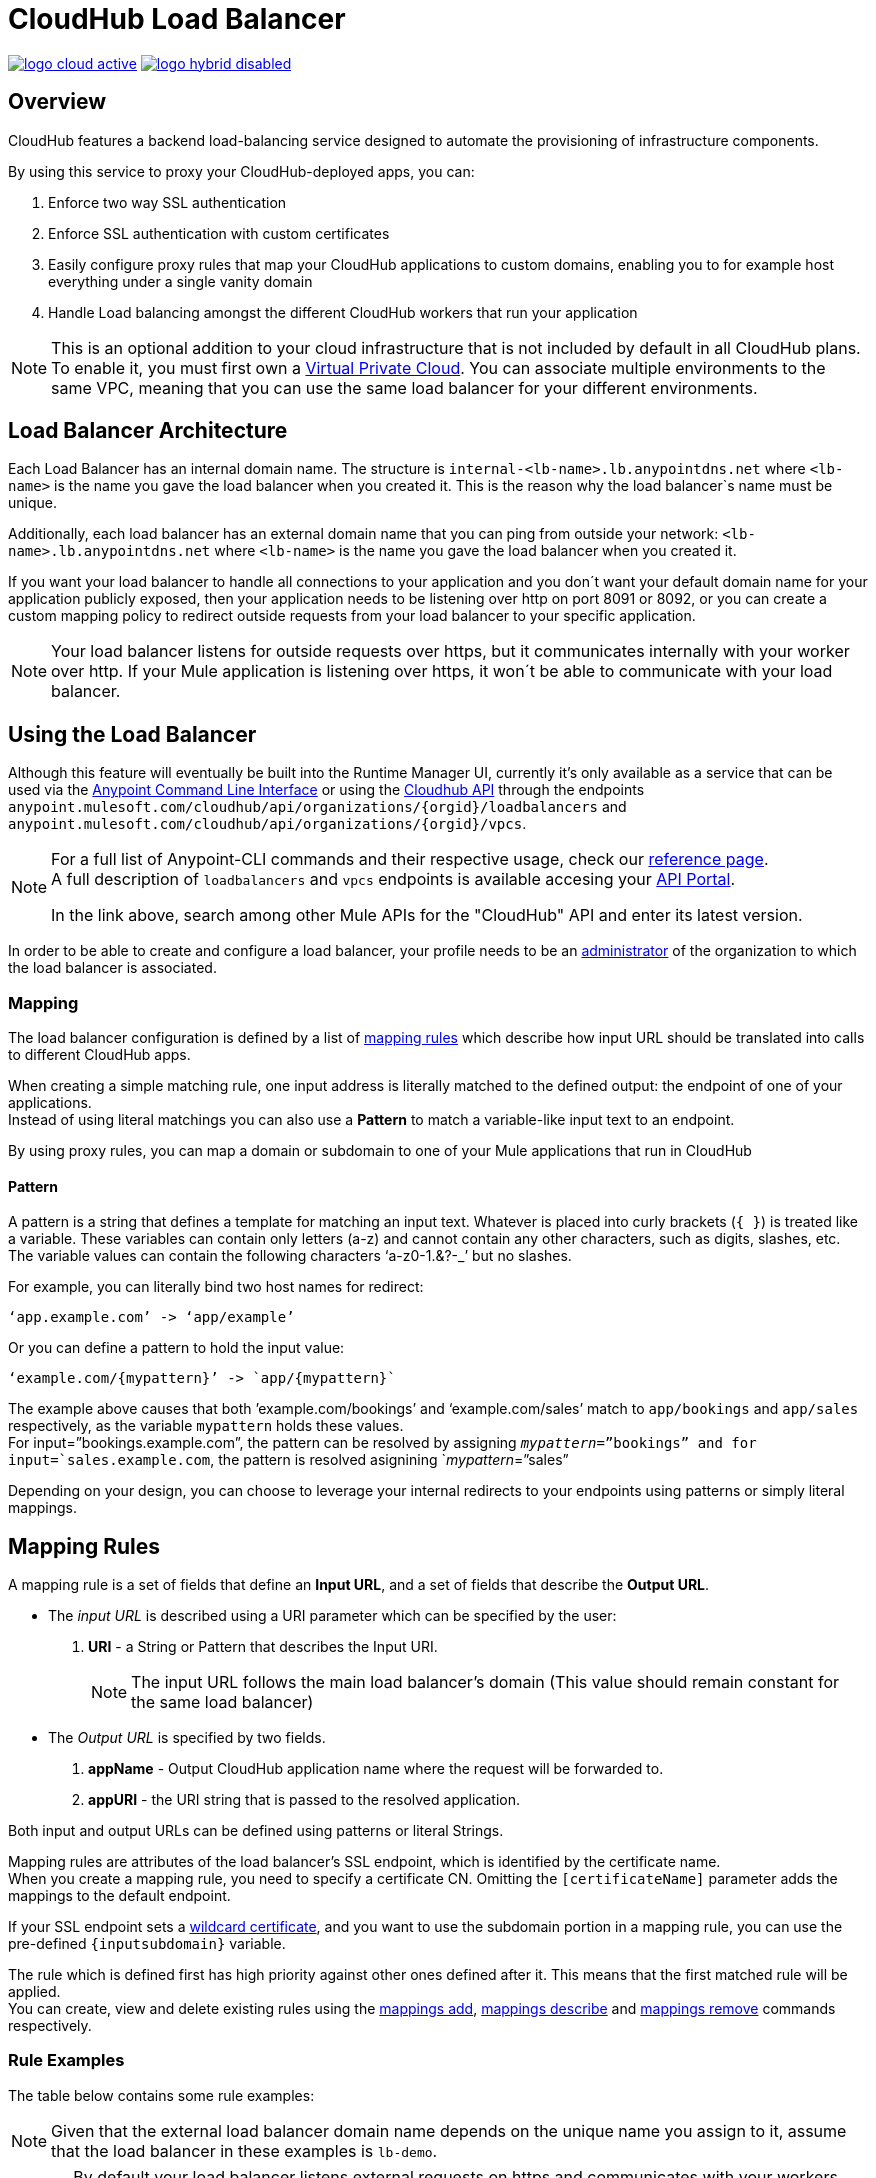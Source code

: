 = CloudHub Load Balancer
:keywords: cloudhub, runtime manager, arm, load balancing, vanity url, ssl, two way tls,

image:logo-cloud-active.png[link="/runtime-manager/deployment-strategies"]
image:logo-hybrid-disabled.png[link="/runtime-manager/deployment-strategies"]

== Overview

CloudHub features a backend load-balancing service designed to automate the provisioning of infrastructure components.

By using this service to proxy your CloudHub-deployed apps, you can:

. Enforce two way SSL authentication
. Enforce SSL authentication with custom certificates
. Easily configure proxy rules that map your CloudHub applications to custom domains, enabling you to for example host everything under a single vanity domain
. Handle Load balancing amongst the different CloudHub workers that run your application

[NOTE]
--
This is an optional addition to your cloud infrastructure that is not included by default in all CloudHub plans. To enable it, you must first own a link:/runtime-manager/virtual-private-cloud[Virtual Private Cloud].
You can associate multiple environments to the same VPC, meaning that you can use the same load balancer for your different environments.
--

== Load Balancer Architecture

Each Load Balancer has an internal domain name.
The structure is `internal-<lb-name>.lb.anypointdns.net` where `<lb-name>` is the name you gave the load balancer when you created it. This is the reason why the load balancer`s name must be unique.

Additionally, each load balancer has an external domain name that you can ping from outside your network: `<lb-name>.lb.anypointdns.net` where `<lb-name>` is the name you gave the load balancer when you created it.

If you want your load balancer to handle all connections to your application and you don´t want your default domain name for your application publicly exposed, then your application needs to be listening over http on port 8091 or 8092, or you can create a custom mapping policy to redirect outside requests from your load balancer to your specific application.

[NOTE]
--
Your load balancer listens for outside requests over https, but it communicates internally with your worker over http. If your Mule application is listening over https, it won´t be able to communicate with your load balancer.
--

== Using the Load Balancer

Although this feature will eventually be built into the Runtime Manager UI, currently it’s only available as a service that can be used via the link:/runtime-manager/anypoint-platform-cli[Anypoint Command Line Interface] or using the link:/runtime-manager/runtime-manager-api[Cloudhub API] through the endpoints `anypoint.mulesoft.com/cloudhub/api/organizations/{orgid}/loadbalancers` and `anypoint.mulesoft.com/cloudhub/api/organizations/{orgid}/vpcs`.

[NOTE]
--
For a full list of Anypoint-CLI commands and their respective usage, check our link:/anypoint-platform-for-apis/anypoint-platform-cli#list-of-commands[reference page]. +
A full description of `loadbalancers` and `vpcs` endpoints is available accesing your link:https://anypoint.mulesoft.com/apiplatform/anypoint-platform/#/portals[API Portal].

In the link above, search among other Mule APIs for the "CloudHub" API and enter its latest version.
--

In order to be able to create and configure a load balancer, your profile needs to be an link:/access-management/creating-an-account#the-organization-administrator[administrator] of the organization to which the load balancer is associated.

=== Mapping

The load balancer configuration is defined by a list of <<Mapping Rules, mapping rules>> which describe how input URL should be translated into calls to different CloudHub apps.

When creating a simple matching rule, one input address is literally matched to the defined output: the endpoint of one of your applications. +
Instead of using literal matchings you can also use a *Pattern* to match a variable-like input text to an endpoint.

By using proxy rules, you can map a domain or subdomain to one of your Mule applications that run in CloudHub

==== Pattern

A pattern is a string that defines a template for matching an input text. Whatever is placed into curly brackets (`{   }`) is treated like a variable.
These variables can contain only letters (a-z) and cannot contain any other characters, such as digits, slashes, etc. The variable values can contain the following characters ‘a-z0-1.&?-_’ but no slashes.

For example, you can literally bind two host names for redirect:

[source,Example,linenums]
----
‘app.example.com’ -> ‘app/example’
----

Or you can define a pattern to hold the input value:

[source,Example,linenums]
----
‘example.com/{mypattern}’ -> `app/{mypattern}`
----

The example above causes that both ’example.com/bookings’ and ‘example.com/sales’ match to `app/bookings` and `app/sales` respectively, as the variable `mypattern` holds these values. +
For input=”bookings.example.com”, the pattern can be resolved by assigning `_mypattern_=”bookings” and for input=`sales.example.com`, the pattern is resolved asignining `_mypattern_=”sales”

Depending on your design, you can choose to leverage your internal redirects to your endpoints using patterns or simply literal mappings.

== Mapping Rules

A mapping rule is a set of fields that define an *Input URL*, and a set of fields that describe the *Output URL*.

* The _input URL_ is described using a URI parameter which can be specified by the user:
. *URI* - a String or Pattern that describes the Input URI.
+
[NOTE]
--
The input URL follows the main load balancer’s domain (This value should remain constant for the same load balancer)
--
+
* The _Output URL_ is specified by two fields.
. *appName* - Output CloudHub application name where the request will be forwarded to.
. *appURI* - the URI string that is passed to the resolved application.

Both input and output URLs can be defined using patterns or literal Strings.

Mapping rules are attributes of the load balancer's SSL endpoint, which is identified by the certificate name. +
When you create a mapping rule, you need to specify a certificate CN. Omitting the `[certificateName]` parameter adds the mappings to the default endpoint.

If your SSL endpoint sets a link:https://en.wikipedia.org/wiki/Wildcard_certificate[wildcard certificate], and you want to use the subdomain portion in a mapping rule, you can use the pre-defined `{inputsubdomain}` variable.

The rule which is defined first has high priority against other ones defined after it. This means that the first matched rule will be applied. +
You can create, view and delete existing rules using the link:/runtime-manager/anypoint-platform-cli#cloudhub-load-balancer-mappings-add[mappings add], link:/runtime-manager/anypoint-platform-cli#cloudhub-load-balancer-mappings-describe[mappings describe] and link:/runtime-manager/anypoint-platform-cli#cloudhub-load-balancer-mappings-remove[mappings remove] commands respectively.

=== Rule Examples

The table below contains some rule examples:

[NOTE]
Given that the external load balancer domain name depends on the unique name you assign to it, assume that the load balancer in these examples is `lb-demo`.

[CAUTION]
--
By default your load balancer listens external requests on https and communicates with your workers internally through http. +
You need to configure your application to listen through `http` on port 8091 for your load balancer to reach it.
--

==== URL mapping

You can pass the app name as an input URI and map it directly to the app name in CloudHub:

[%header,cols="10a,20a,20a,10a"]
|===
|Rule # |Input URL 2+^| Output URL
|   |    *URI*   |       *appName*   |   *appURI*
| 0 | /{app}/    | {app}             | /
|===

This rule maps `lb-demo.lb.anypointdns.net/{app}` to `{app}.cloudhub.io`. +
{app} being a pattern for application name you choose to pass.

==== Host mapping

If you have a wildcard certificate (like `*.example.com`), you can use the ´inputSubdomain´ variable to map any subdomain:

[%header,cols="10a,20a,20a,10a"]
|===
|Rule # |Input URL 2+^| Output URL
|   |  *URI*   |       *appName*    |  *appURI*
| 0 | /        | {inputSubdomain}   | /
|===
This rule automatically maps any request passed to a subdomain of example.com to the corresponding appName. For example:

* Passing `api.example.com` would redirect to `api.cloudhub.io` +
* Passing `application.example.com` is mapped to `application.cloudhub.io`.

==== 1:1 mapping

If you have only one application, you can map the literal app name.

[%header,cols="10a,20a,20a,10a"]
|===
|Rule # |Input URL 2+^| Output URL
|   |  *URI*  |   *appName* |   *appURI*
| 0 | /       |    myApp    | /
|===
This maps your default load balancer `lb-demo.lb.anypointdns.net` directly to your app in Cloudhub `myApp.cloudhub.io`.

=== Rule Order

Rules are grouped into groups by same subdomain name. Groups with longer subdomain names are checked first. So rules with short subdomain name (numbers or symbols) have less priority. The group with empty subdomain name is checked last.

Within a group (rules with same subdomain) the rules with longer inputURI expressions are checked first, and if they don’t match, the rules with shorter inputURI expressions are checked.


[WARNING]
--
Rules order is essential.
It’s highly recommended to pay attention to the rules’ order when creating them as it's currently not possible to edit them.
--

==== Setting a Rule Priority Order

You can set an order when creating the rule using the link:/runtime-manager/anypoint-platform-cli#cloudhub-add-lb-rule[cloudhub-add-lb-rule] command in the Anypoint-CLI by specifying an index value.

When using the API, you can't specify a priority order, but you can send a `PUT` request to the endpoint `anypoint.mulesoft.com/cloudhub/api/organizations/{orgid}/loadbalancers/{loadbalancerId}` and update your rules expressions to match your needs based on the order logic explained above (longer URIs within the same subdomain are checked first).

[NOTE]
--
The load balancer ID is provided to you when you create it. +
You can also perform a `GET` request to your endpoint /organizations/{orgid}}/loadbalancers` to get the ID.
--

== Whitelists

It is possible to whitelist a list of IP addresses from your load balancers by simply passing it a CIDR block of IPs to whitelist.

The whitelist works for inbound connections at the load balancer level, not at the CN certificate level. Make sure you only pass IP addresses. +
It is recommended that in order to whitelist inbound connections to your load balancer, you configure your workers to use link:/runtime-manager/deploying-to-cloudhub#static-ips-tab[static IP addresses]

== Managing Certificates

Your dedicated Load Balancer provides 2-way SSL client authentication. +
By providing a certificate and private key pair, you configure an SSL endpoint for your load balancer to validate client requests.

==== Requirements

To associate an SSL endpoint you need to provide:

. One file containing a pem encoded and not encrypted certificate file.
. A second file containing the private key of your `.pem` certificate.
+
[CAUTION]
The private key file needs to be passphraseless

=== Uploading Certificates

The certificate that you upload to your Load Balancer must be contained in one _pem_ encoded and unencrypted file.
This file must contain the entire certificate chain ordered one after the other, similar to the example section below:

[%header,cols="30a,70a"]
|===
| Certificate | Example
| The Primary Certificate | -----BEGIN CERTIFICATE----- +
(Your Primary SSL certificate: your_domain_name.crt) +
-----END CERTIFICATE-----
| The Intermediate Certificate | -----BEGIN CERTIFICATE----- +
(Your Intermediate certificate: DigiCertCA.crt) +
-----END CERTIFICATE-----
|===


[NOTE]
--
It is not necessary to include the root certificate in the certificate chain. However, make sure to include the beginning and end tags on each certificate.
--

You can upload an SSL-Endpoint to your load balancer when creating one using the link:/runtime-manager/anypoint-platform-cli#cloudhub-load-balancer-create[cloudhub load-balancer create] or upload a new SSL endpoint to an existing load balancer using the link:/runtime-manager/anypoint-platform-cli#cloudhub-load-balancer-ssl-endpoint-add[cloudhub load-balancer ssl-endpoint add] command.

==== Certificate Validation

The load balancer passes the certificate data to the API using the http headers below:

===== X-SSL-Client-Verify

This header returns either `SUCCESS`, `FAILED`, or `NONE`
Only after `SUCCESS`, the client is verified. +
It returns `NONE` when the certificate is not present and `FAILED` when other validation problems occur.

===== X-SSL-Client-DN

Contains the full Distinguished Name of the client certificate.

===== X-SSL-Issuer

Contains the full Distinguished Name of the issuing certificate.

===== X-SSL-Client-Serial

Contains the serial number used by the CA to identify the client.

==== Adding Revocation Lists

CloudHub Load balancer does not support OCSP, so you need to manage your revocations using CRL.

You can add a revocation list when creating the load balancer using the ´-crl´ option in your link:/runtime-manager/anypoint-platform-cli#cloudhub-load-balancer-create[load-balancer create] command.

Additionally if your load balancer is already created, you can use the link:https://anypoint.mulesoft.com/apiplatform/anypoint-platform/#/portals/organizations/68ef9520-24e9-4cf2-b2f5-620025690913/apis/8617/versions/85955[REST API] to update it. +
You can send a `PATCH` request to the `/organizations/{orgid}/vpcs/{vpcId}/loadbalancers/{lbId}` endpoint adding a `revocationList` element:

[source,json,linenums]
----
[
  {
    "op": "replace",
    "path": "/sslEndpoints/0/revocationList",
    "value": "-----BEGIN X509 CRL-----\nMIIBTTCBtwIBATANBgkqhkiG9w0BAQUFADBXMQswCQYDVQQGEwJBVTETMBEGA1UE\nCBMKU29tZS1TdGF0ZTEhMB8GA1UEChMYSW50ZXJuZXQgV2lkZ2l0cyBQdHkgTHRk\nMRAwDgYDVQQDEwdvcmcuY29tFw0xNjAzMTUwOTI2MThaFw0xODAzMTUwOTI2MTha\nMBwwGgIJAIBvvO4dJHjhFw0xNjAzMTUwODUwMTZaoA4wDDAKBgNVHRQEAwIBBjAN\nBgkqhkiG9w0BAQUFAAOBgQCCAbGXW+Hnzmd1bXqWsFXfogOsJScoxkJOhhmjui3I\nhTUyO5plGHUBLjBnDkypM+iLfn0W4wPcNj7FZdz4Hu/WLntxwrTtR5YOcfIhEGcq\nwvJq/1+WKUPC6eqGwx0iKOOBIWsaf5CNOOUQMo6RaeTeu8Uba2EGFk1Vu/SoZYAK\nsw==\n-----END X509 CRL-----\n"
  }
]
----

[NOTE]
--
It is recommended to use the CloudHub REST API to programmatically update your revocation lists. +
In order to get the necessary vpcId, and loadbalancerId from the CLI, you can use a link:/runtime-manager/anypoint-platform-cli#cloudhub-vpc-describe-json[vpc JSON describe] and link:/runtime-manager/anypoint-platform-cli#cloudhub-load-balancer-describe-json[load-balancer JSON describe] command respectively.
--

You can send a PATCH request to your load balancer's endpoint to update any other property.


==== Certificate Ciphers

A list of recommended ciphers suites with a good balance between compatibility and security for your SSL endpoint are below: +
They all offer forward secrecy, except RC4-SHA which is there to support Internet Explorer 8.

----
ECDHE-RSA-AES256-GCM-SHA384
ECDHE-RSA-AES128-GCM-SHA256
DHE-RSA-AES256-GCM-SHA384
DHE-RSA-AES128-GCM-SHA256
ECDHE-RSA-AES256-SHA384
ECDHE-RSA-AES128-SHA256
ECDHE-RSA-AES256-SHA
ECDHE-RSA-AES128-SHA
DHE-RSA-AES256-SHA256
DHE-RSA-AES128-SHA256
DHE-RSA-AES256-SHA
DHE-RSA-AES128-SHA
ECDHE-RSA-DES-CBC3-SHA
EDH-RSA-DES-CBC3-SHA
AES256-GCM-SHA384
AES128-GCM-SHA256
AES256-SHA256
AES128-SHA256
AES256-SHA
AES128-SHA
DES-CBC3-SHA
----

ClourHub´s dedicated load balancer supports TLSv1.1 and TLSv1.2. Additionally you can configure TLS v1.0, but bear in mind that such protocol is no longer accepted by PCi compliance due to its significant vulnerabilities.

== See Also

* Learn how to manage your deployed applications and load balancers using link:/runtime-manager/anypoint-platform-cli[Anypoint Platform CLI]. +
* Learn how to interact directly with your applications using link:/runtime-manager/runtime-manager-api[Runtime Manager API]. +
* Check out the link:https://anypoint.mulesoft.com/apiplatform/anypoint-platform/#/portals[API Portal] of the CloudHub API to see an interactive reference of all the supported resources, methods, required properties and expected responses. Just search among other Mule APIs for the "CloudHub" API and click on its latest version.
